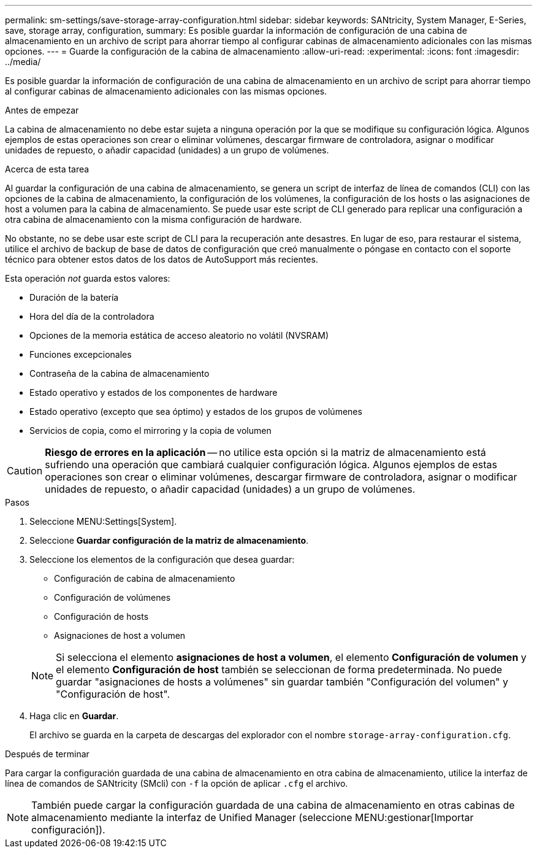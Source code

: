 ---
permalink: sm-settings/save-storage-array-configuration.html 
sidebar: sidebar 
keywords: SANtricity, System Manager, E-Series, save, storage array, configuration, 
summary: Es posible guardar la información de configuración de una cabina de almacenamiento en un archivo de script para ahorrar tiempo al configurar cabinas de almacenamiento adicionales con las mismas opciones. 
---
= Guarde la configuración de la cabina de almacenamiento
:allow-uri-read: 
:experimental: 
:icons: font
:imagesdir: ../media/


[role="lead"]
Es posible guardar la información de configuración de una cabina de almacenamiento en un archivo de script para ahorrar tiempo al configurar cabinas de almacenamiento adicionales con las mismas opciones.

.Antes de empezar
La cabina de almacenamiento no debe estar sujeta a ninguna operación por la que se modifique su configuración lógica. Algunos ejemplos de estas operaciones son crear o eliminar volúmenes, descargar firmware de controladora, asignar o modificar unidades de repuesto, o añadir capacidad (unidades) a un grupo de volúmenes.

.Acerca de esta tarea
Al guardar la configuración de una cabina de almacenamiento, se genera un script de interfaz de línea de comandos (CLI) con las opciones de la cabina de almacenamiento, la configuración de los volúmenes, la configuración de los hosts o las asignaciones de host a volumen para la cabina de almacenamiento. Se puede usar este script de CLI generado para replicar una configuración a otra cabina de almacenamiento con la misma configuración de hardware.

No obstante, no se debe usar este script de CLI para la recuperación ante desastres. En lugar de eso, para restaurar el sistema, utilice el archivo de backup de base de datos de configuración que creó manualmente o póngase en contacto con el soporte técnico para obtener estos datos de los datos de AutoSupport más recientes.

Esta operación _not_ guarda estos valores:

* Duración de la batería
* Hora del día de la controladora
* Opciones de la memoria estática de acceso aleatorio no volátil (NVSRAM)
* Funciones excepcionales
* Contraseña de la cabina de almacenamiento
* Estado operativo y estados de los componentes de hardware
* Estado operativo (excepto que sea óptimo) y estados de los grupos de volúmenes
* Servicios de copia, como el mirroring y la copia de volumen


[CAUTION]
====
*Riesgo de errores en la aplicación* -- no utilice esta opción si la matriz de almacenamiento está sufriendo una operación que cambiará cualquier configuración lógica. Algunos ejemplos de estas operaciones son crear o eliminar volúmenes, descargar firmware de controladora, asignar o modificar unidades de repuesto, o añadir capacidad (unidades) a un grupo de volúmenes.

====
.Pasos
. Seleccione MENU:Settings[System].
. Seleccione *Guardar configuración de la matriz de almacenamiento*.
. Seleccione los elementos de la configuración que desea guardar:
+
** Configuración de cabina de almacenamiento
** Configuración de volúmenes
** Configuración de hosts
** Asignaciones de host a volumen


+
[NOTE]
====
Si selecciona el elemento *asignaciones de host a volumen*, el elemento *Configuración de volumen* y el elemento *Configuración de host* también se seleccionan de forma predeterminada. No puede guardar "asignaciones de hosts a volúmenes" sin guardar también "Configuración del volumen" y "Configuración de host".

====
. Haga clic en *Guardar*.
+
El archivo se guarda en la carpeta de descargas del explorador con el nombre `storage-array-configuration.cfg`.



.Después de terminar
Para cargar la configuración guardada de una cabina de almacenamiento en otra cabina de almacenamiento, utilice la interfaz de línea de comandos de SANtricity (SMcli) con `-f` la opción de aplicar `.cfg` el archivo.

[NOTE]
====
También puede cargar la configuración guardada de una cabina de almacenamiento en otras cabinas de almacenamiento mediante la interfaz de Unified Manager (seleccione MENU:gestionar[Importar configuración]).

====